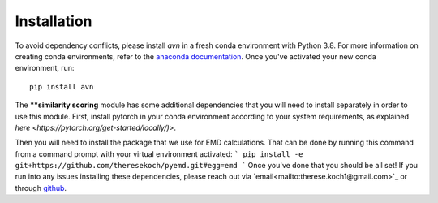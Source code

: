 Installation 
============
To avoid dependency conflicts, please install `avn` in a fresh conda environment with Python 3.8.
For more information on creating conda environments, refer to the 
`anaconda documentation <https://docs.anaconda.com/anaconda/install/>`_. 
Once you've activated your new conda environment, run::
    pip install avn

The ****similarity scoring** module has some additional dependencies that you will need to install separately
in order to use this module. First, install pytorch in your conda environment according to your system requirements, 
as explained `here <https://pytorch.org/get-started/locally/)>`. 

Then you will need to install the package that we use for EMD calculations. That can be done by running this 
command from a command prompt with your virtual environment activated: 
```
pip install -e git+https://github.com/theresekoch/pyemd.git#egg=emd
```
Once you've done that you should be all set! If you run into any issues installing these dependencies, 
please reach out via `email<mailto:therese.koch1@gmail.com>`_ or through `github <https://github.com/theresekoch/avn>`_. 
